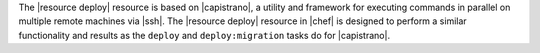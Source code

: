 .. The contents of this file are included in multiple topics.
.. This file should not be changed in a way that hinders its ability to appear in multiple documentation sets.

The |resource deploy| resource is based on |capistrano|, a utility and framework for executing commands in parallel on multiple remote machines via |ssh|. The |resource deploy| resource in |chef| is designed to perform a similar functionality and results as the ``deploy`` and ``deploy:migration`` tasks do for |capistrano|.

.. Kept, but commented out.
.. .. list-table::
..    :widths: 200 300
..    :header-rows: 1
.. 
..    * - Task
..      - Description
..    * - ``deploy``
..      - The ``deploy`` task is used to deploy a project. This task first calls ``update``, which calls ``update_code`` to copy the project to its deployed location, which calls ``finalize_update`` to touch up the released code. After ``update`` is finished, ``create_symlink`` is called to update symlinks. And then ``restart`` is called to restart the application. 
..    * - ``deploy:migrations``
..      - The ``deploy:migrations`` task is used to deploy and run migrations. This task is similar to the ``deploy`` task, but with the ``migrate`` task running between ``update_code`` and ``create_symlink``.
..  
.. .. note:: In |capistrano|, the ``deploy:cleanup`` task is used to define the cleanup steps; in |chef|, cleanup is handled automatically.


